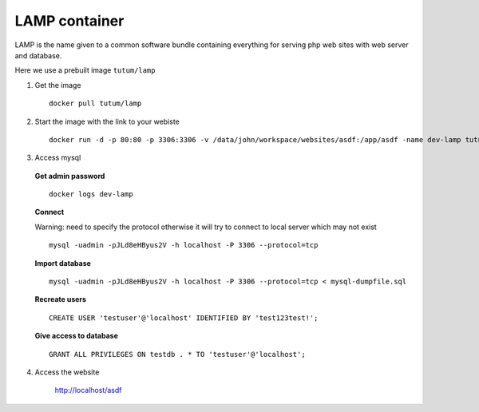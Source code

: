 LAMP container
---------------

LAMP is the name given to a common software bundle containing everything for serving php web sites with web server and database.

Here we use a prebuilt image ``tutum/lamp``

1. Get the image

  ::

    docker pull tutum/lamp

2. Start the image with the link to your webiste

  ::
  
    docker run -d -p 80:80 -p 3306:3306 -v /data/john/workspace/websites/asdf:/app/asdf -name dev-lamp tutum/lamp

3. Access mysql

  **Get admin password**

  ::
    
    docker logs dev-lamp

  **Connect**

  Warning: need to specify the protocol otherwise it will try to connect to local server which may not exist

  ::
    
    mysql -uadmin -pJLd8eHByus2V -h localhost -P 3306 --protocol=tcp

  **Import database**
  
  ::
  
    mysql -uadmin -pJLd8eHByus2V -h localhost -P 3306 --protocol=tcp < mysql-dumpfile.sql

  **Recreate users**

  ::
    
    CREATE USER 'testuser'@'localhost' IDENTIFIED BY 'test123test!';

  **Give access to database**

  ::
    
    GRANT ALL PRIVILEGES ON testdb . * TO 'testuser'@'localhost';

4. Access the website
  
    http://localhost/asdf